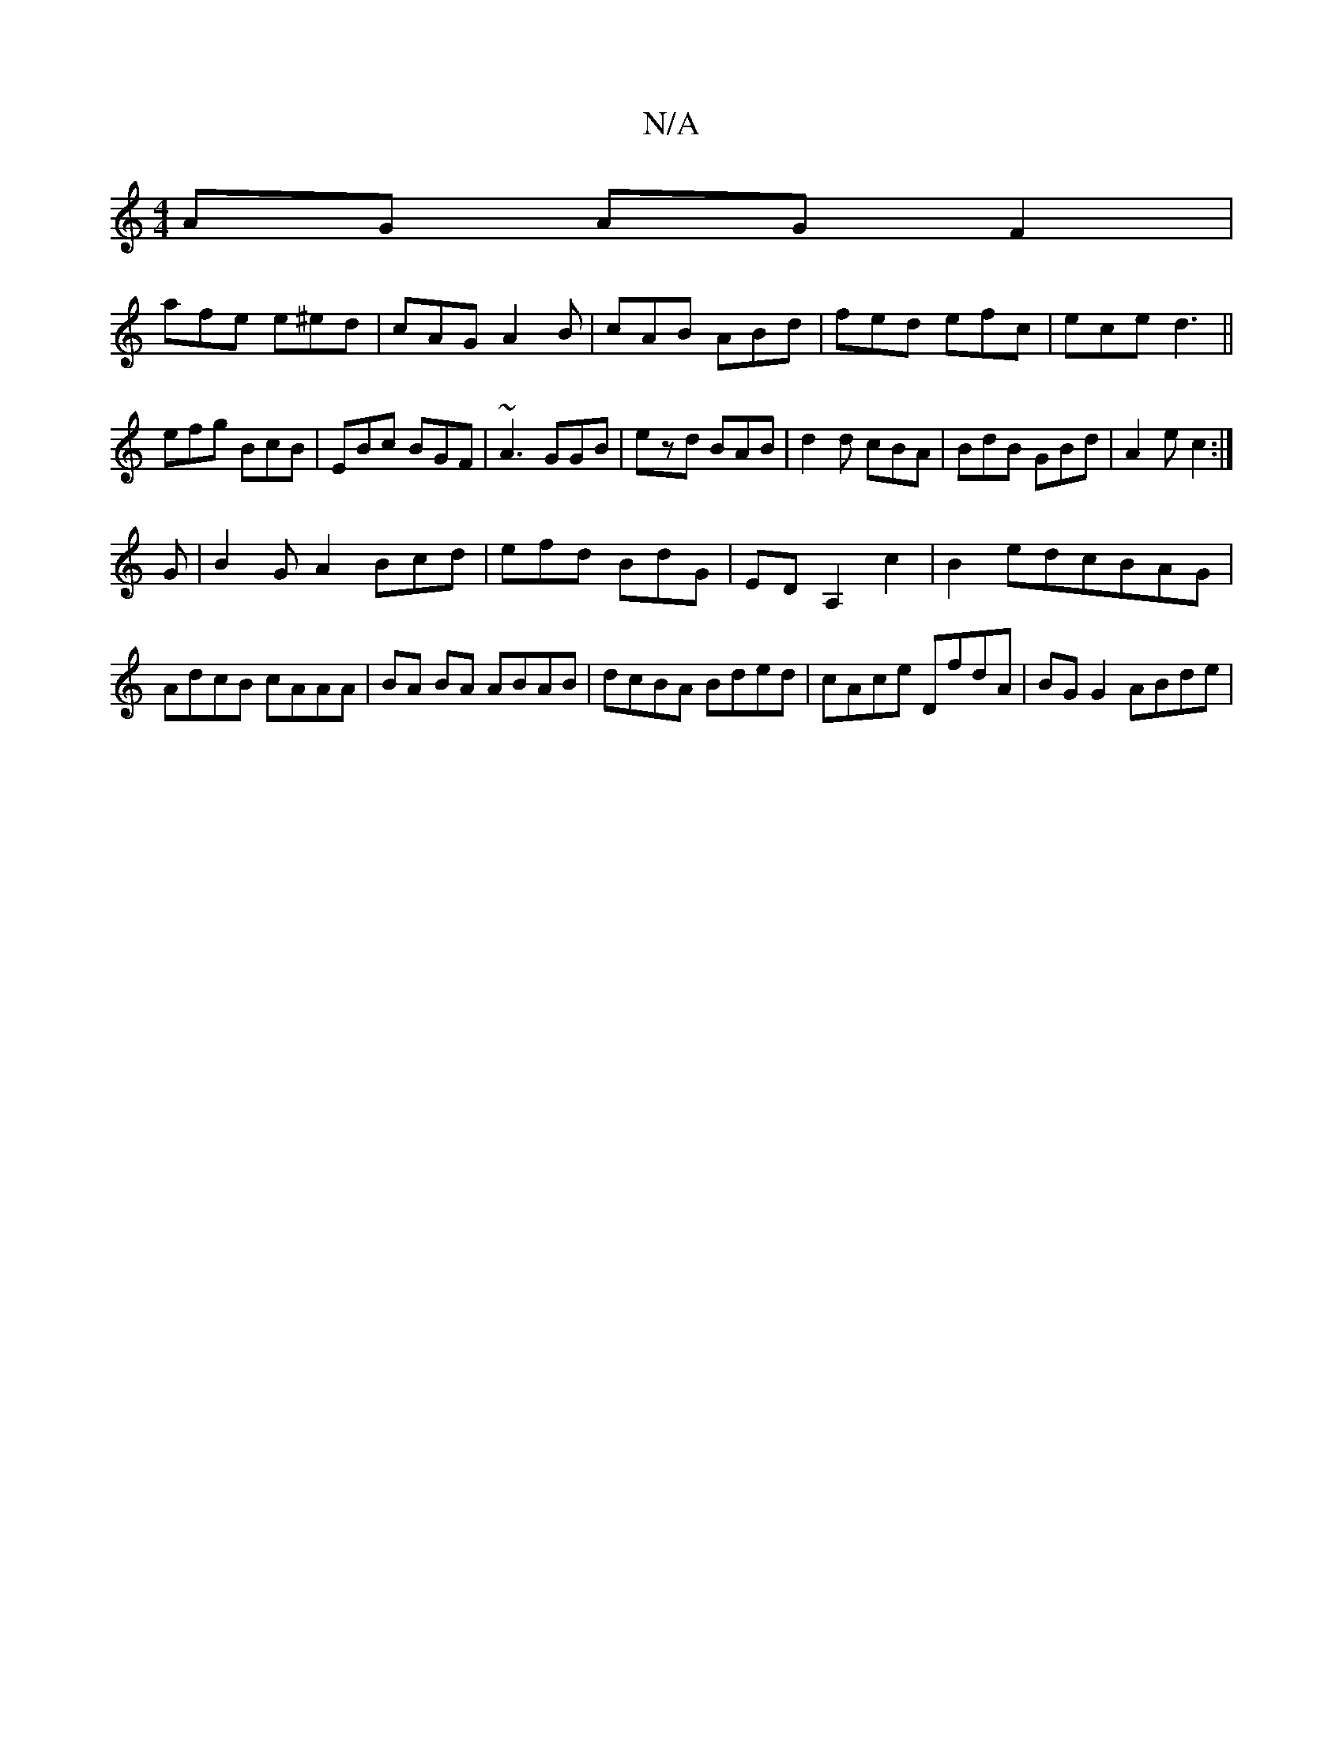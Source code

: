 X:1
T:N/A
M:4/4
R:N/A
K:Cmajor
AG AGF2|
lafe e^ed | cAG A2B|cAB ABd|fed efc|ece d3||
efg BcB|EBc BGF|~A3 GGB|ezd BAB|d2 d cBA|BdB GBd|A2e c2:|
G|B2GA2Bcd|efd BdG|EDA,2c2|B2edcBAG|AdcB cAAA|BA BA ABAB|dcBA Bded|cAce DfdA|BG G2 ABde|